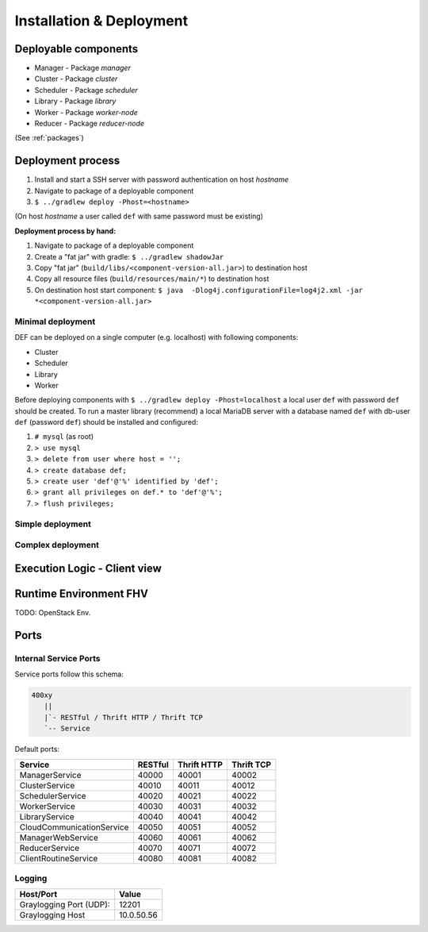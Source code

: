 =========================
Installation & Deployment
=========================

Deployable components
========================

* Manager - Package *manager*
* Cluster - Package *cluster*
* Scheduler - Package *scheduler*
* Library - Package *library*
* Worker - Package *worker-node*
* Reducer - Package *reducer-node*

(See :ref:`packages`)

Deployment process
====================

#. Install and start a SSH server with password authentication on host *hostname*
#. Navigate to package of a deployable component
#. ``$ ../gradlew deploy -Phost=<hostname>``

(On host *hostname* a user called ``def`` with same password must be existing)

**Deployment process by hand:**

#. Navigate to package of a deployable component
#. Create a "fat jar" with gradle: ``$ ../gradlew shadowJar``
#. Copy "fat jar" (``build/libs/<component-version-all.jar>``) to destination host
#. Copy all resource files (``build/resources/main/*``) to destination host
#. On destination host start component: ``$ java  -Dlog4j.configurationFile=log4j2.xml -jar *<component-version-all.jar>``

Minimal deployment
---------------------

DEF can be deployed on a single computer (e.g. localhost) with following components:

* Cluster
* Scheduler
* Library
* Worker

Before deploying components with ``$ ../gradlew deploy -Phost=localhost`` a local user ``def`` with password ``def`` should be created.
To run a master library (recommend) a local MariaDB server with a database named ``def`` with db-user ``def`` (password ``def``) should be installed and configured:

#. ``# mysql`` (as root)
#. ``> use mysql``
#. ``> delete from user where host = '';``
#. ``> create database def;``
#. ``> create user 'def'@'%' identified by 'def';``
#. ``> grant all privileges on def.* to 'def'@'%';``
#. ``> flush privileges;``


Simple deployment
-------------------

.. image:: img/deployment-simple.png
    :width: 800px
    :align: center


Complex deployment
-------------------

.. image:: img/deployment-complex.png
    :width: 800px
    :align: center


Execution Logic - Client view
===============================

.. image:: img/execlogic-sequence.png
    :width: 800px
    :align: center


Runtime Environment FHV
=========================

TODO: OpenStack Env.


Ports
=======

Internal Service Ports
------------------------

Service ports follow this schema:

.. code-block::

    400xy
       ||
       |`- RESTful / Thrift HTTP / Thrift TCP
       `-- Service


Default ports:

=========================== ========= ============= ===========
Service                     RESTful   Thrift HTTP   Thrift TCP
=========================== ========= ============= ===========
ManagerService              40000     40001         40002
ClusterService              40010     40011         40012
SchedulerService            40020     40021         40022
WorkerService               40030     40031         40032
LibraryService              40040     40041         40042
CloudCommunicationService   40050     40051         40052
ManagerWebService           40060     40061         40062
ReducerService              40070     40071         40072
ClientRoutineService        40080     40081         40082
=========================== ========= ============= ===========


Logging
---------

======================== ============
Host/Port                Value
======================== ============
Graylogging Port (UDP):  12201
Graylogging Host         10.0.50.56
======================== ============